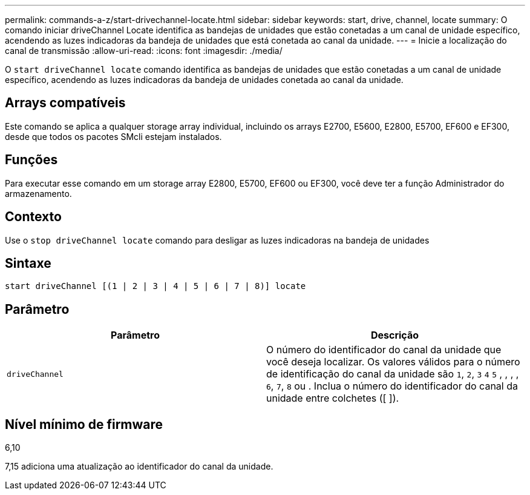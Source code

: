 ---
permalink: commands-a-z/start-drivechannel-locate.html 
sidebar: sidebar 
keywords: start, drive, channel, locate 
summary: O comando iniciar driveChannel Locate identifica as bandejas de unidades que estão conetadas a um canal de unidade específico, acendendo as luzes indicadoras da bandeja de unidades que está conetada ao canal da unidade. 
---
= Inicie a localização do canal de transmissão
:allow-uri-read: 
:icons: font
:imagesdir: ./media/


[role="lead"]
O `start driveChannel locate` comando identifica as bandejas de unidades que estão conetadas a um canal de unidade específico, acendendo as luzes indicadoras da bandeja de unidades conetada ao canal da unidade.



== Arrays compatíveis

Este comando se aplica a qualquer storage array individual, incluindo os arrays E2700, E5600, E2800, E5700, EF600 e EF300, desde que todos os pacotes SMcli estejam instalados.



== Funções

Para executar esse comando em um storage array E2800, E5700, EF600 ou EF300, você deve ter a função Administrador do armazenamento.



== Contexto

Use o `stop driveChannel locate` comando para desligar as luzes indicadoras na bandeja de unidades



== Sintaxe

[listing]
----
start driveChannel [(1 | 2 | 3 | 4 | 5 | 6 | 7 | 8)] locate
----


== Parâmetro

[cols="2*"]
|===
| Parâmetro | Descrição 


 a| 
`driveChannel`
 a| 
O número do identificador do canal da unidade que você deseja localizar. Os valores válidos para o número de identificação do canal da unidade são `1`, `2`, `3` `4` `5` , , , , `6`, `7`, `8` ou . Inclua o número do identificador do canal da unidade entre colchetes ([ ]).

|===


== Nível mínimo de firmware

6,10

7,15 adiciona uma atualização ao identificador do canal da unidade.

